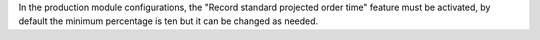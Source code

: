 In the production module configurations, the "Record standard projected order time" feature must be activated, by default the minimum percentage is ten but it can be changed as needed.
